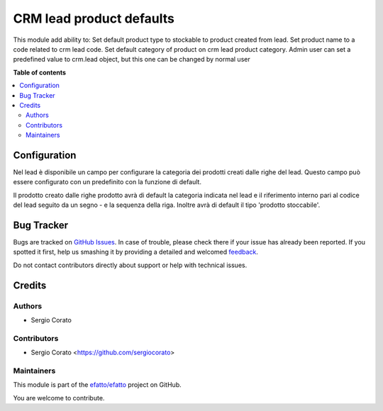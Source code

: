 =========================
CRM lead product defaults
=========================

.. !!!!!!!!!!!!!!!!!!!!!!!!!!!!!!!!!!!!!!!!!!!!!!!!!!!!
   !! This file is generated by oca-gen-addon-readme !!
   !! changes will be overwritten.                   !!
   !!!!!!!!!!!!!!!!!!!!!!!!!!!!!!!!!!!!!!!!!!!!!!!!!!!!

.. |badge1| image:: https://img.shields.io/badge/maturity-Beta-yellow.png
    :target: https://odoo-community.org/page/development-status
    :alt: Beta
.. |badge2| image:: https://img.shields.io/badge/licence-AGPL--3-blue.png
    :target: http://www.gnu.org/licenses/agpl-3.0-standalone.html
    :alt: License: AGPL-3
.. |badge3| image:: https://img.shields.io/badge/github-efatto%2Fefatto-lightgray.png?logo=github
    :target: https://github.com/efatto/efatto/tree/12.0/crm_lead_product_default
    :alt: efatto/efatto

|badge1| |badge2| |badge3| 

This module add ability to:
Set default product type to stockable to product created from lead.
Set product name to a code related to crm lead code.
Set default category of product on crm lead product category. Admin user can set a predefined value to crm.lead object, but this one can be changed by normal user

**Table of contents**

.. contents::
   :local:

Configuration
=============

Nel lead è disponibile un campo per configurare la categoria dei prodotti creati dalle righe del lead. Questo campo può essere configurato con un predefinito con la funzione di default.

.. image:: https://raw.githubusercontent.com/efatto/efatto/12.0/crm_lead_product_default/static/description/categoria.png
    :alt: Categoria

Il prodotto creato dalle righe prodotto avrà di default la categoria indicata nel lead e il riferimento interno pari al codice del lead seguito da un segno - e la sequenza della riga. Inoltre avrà di default il tipo 'prodotto stoccabile'.

.. image:: https://raw.githubusercontent.com/efatto/efatto/12.0/crm_lead_product_default/static/description/prodotto.png
    :alt: Prodotto

Bug Tracker
===========

Bugs are tracked on `GitHub Issues <https://github.com/efatto/efatto/issues>`_.
In case of trouble, please check there if your issue has already been reported.
If you spotted it first, help us smashing it by providing a detailed and welcomed
`feedback <https://github.com/efatto/efatto/issues/new?body=module:%20crm_lead_product_default%0Aversion:%2012.0%0A%0A**Steps%20to%20reproduce**%0A-%20...%0A%0A**Current%20behavior**%0A%0A**Expected%20behavior**>`_.

Do not contact contributors directly about support or help with technical issues.

Credits
=======

Authors
~~~~~~~

* Sergio Corato

Contributors
~~~~~~~~~~~~

* Sergio Corato <https://github.com/sergiocorato>

Maintainers
~~~~~~~~~~~

This module is part of the `efatto/efatto <https://github.com/efatto/efatto/tree/12.0/crm_lead_product_default>`_ project on GitHub.

You are welcome to contribute.
